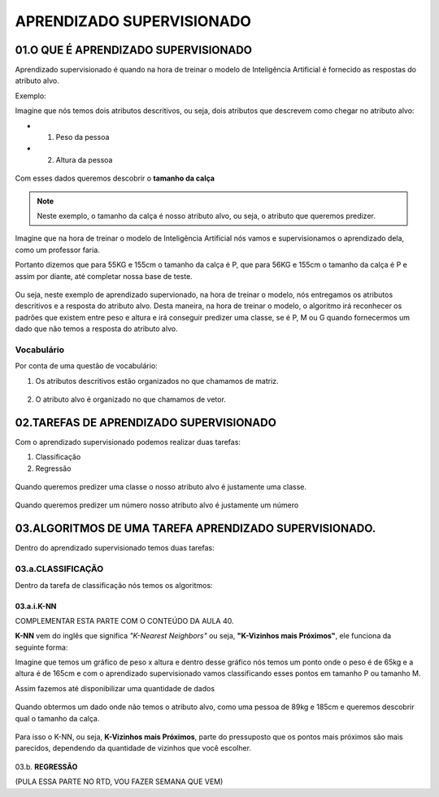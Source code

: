 APRENDIZADO SUPERVISIONADO
********************

01.O QUE É APRENDIZADO SUPERVISIONADO
=======

Aprendizado supervisionado é quando na hora de treinar o modelo de Inteligência Artificial é fornecido as respostas do atributo alvo. 

Exemplo:

Imagine que nós temos dois atributos descritivos, ou seja, dois atributos que descrevem como chegar no atributo alvo:
 
- 01. Peso da pessoa

- 02. Altura da pessoa

.. figure::  altura_peso.png
   :align:   center

Com esses dados queremos descobrir o **tamanho da calça**

.. note::

  Neste exemplo, o tamanho da calça é nosso atributo alvo, ou seja, o atributo que queremos predizer.


Imagine que na hora de treinar o modelo de Inteligência Artificial nós vamos e supervisionamos o aprendizado dela, como um professor faria. 

Portanto dizemos que para 55KG e 155cm o tamanho da calça é P, que para 56KG e 155cm o tamanho da calça é P e assim por diante, até completar nossa base de teste. 

.. figure::  altura_peso_completo.png
   :align:   center

Ou seja, neste exemplo de aprendizado supervionado, na hora de treinar o modelo, nós entregamos os atributos descritivos e a resposta do atributo alvo. 
Desta maneira, na hora de treinar o modelo, o algoritmo irá reconhecer os padrões que existem entre peso e altura e irá conseguir predizer uma classe, se é P, M ou G quando fornecermos um dado que não temos a resposta do atributo alvo.

Vocabulário
-----

Por conta de uma questão de vocabulário:

01. Os atributos descritivos estão organizados no que chamamos de matriz.

.. figure::  atributo_descritivo.png
   :align:   center

02. O atributo alvo é organizado no que chamamos de vetor.

.. figure::  atributo_alvo.png
   :align:   center
   

02.TAREFAS DE APRENDIZADO SUPERVISIONADO
============

Com o aprendizado supervisionado podemos realizar duas tarefas:

1. Classificação 

2. Regressão

.. figure::  tarefa_aprendizado_supervisionado.png
   :align:   center
   
Quando queremos predizer uma classe o nosso atributo alvo é justamente uma classe. 

.. figure::  predizer_classe.png
   :align:   center

Quando queremos predizer um número nosso atributo alvo é justamente um número 


.. figure::  predizer_numero.png
   :align:   center
 
03.ALGORITMOS DE UMA TAREFA APRENDIZADO SUPERVISIONADO.
========

Dentro do aprendizado supervisionado temos duas tarefas:

03.a.CLASSIFICAÇÃO 
----

Dentro da tarefa de classificação nós temos os algoritmos:

03.a.i.K-NN
+++++

COMPLEMENTAR ESTA PARTE COM O CONTEÚDO DA AULA 40.

**K-NN** vem do inglês que significa *"K-Nearest Neighbors"* ou seja, **"K-Vizinhos mais Próximos"**, ele funciona da seguinte forma:

Imagine que temos um gráfico de peso x altura e dentro desse gráfico nós temos um ponto onde o peso é de 65kg e a altura é de 165cm e com o aprendizado supervisionado vamos classificando esses pontos em tamanho P ou tamanho M.

Assim fazemos até disponibilizar uma quantidade de dados 

.. figure::  grafico_altura_peso.png
   :align:   center

Quando obtermos um dado onde não temos o atributo alvo, como uma pessoa de 89kg e 185cm e queremos descobrir qual o tamanho da calça.

.. figure::  grafico_altura_peso_atributo_alvo.png
   :align:   center

Para isso o K-NN, ou seja, **K-Vizinhos mais Próximos**, parte do pressuposto que os pontos mais próximos são mais parecidos, dependendo da quantidade de vizinhos que você escolher.

.. figure::  k_vizinhos_proximos.png
   :align:   center


03.b. **REGRESSÃO**

(PULA ESSA PARTE NO RTD, VOU FAZER SEMANA QUE VEM)
